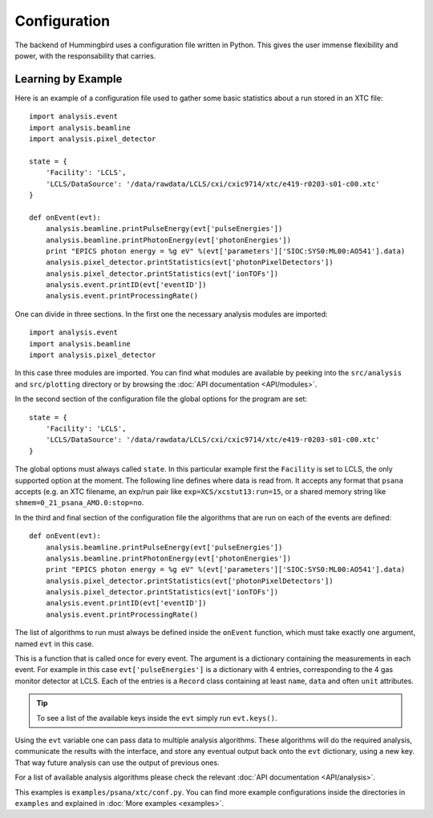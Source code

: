Configuration
=============

The backend of Hummingbird uses a configuration file written in Python. 
This gives the user immense flexibility and power, with the responsability that
carries.


Learning by Example
-------------------

Here is an example of a configuration file used to gather some basic statistics
about a run stored in an XTC file:

::

   import analysis.event
   import analysis.beamline
   import analysis.pixel_detector
   
   state = {
       'Facility': 'LCLS',
       'LCLS/DataSource': '/data/rawdata/LCLS/cxi/cxic9714/xtc/e419-r0203-s01-c00.xtc'
   }
   
   def onEvent(evt):
       analysis.beamline.printPulseEnergy(evt['pulseEnergies'])
       analysis.beamline.printPhotonEnergy(evt['photonEnergies'])
       print "EPICS photon energy = %g eV" %(evt['parameters']['SIOC:SYS0:ML00:AO541'].data)
       analysis.pixel_detector.printStatistics(evt['photonPixelDetectors'])
       analysis.pixel_detector.printStatistics(evt['ionTOFs'])
       analysis.event.printID(evt['eventID'])
       analysis.event.printProcessingRate()

One can divide in three sections. In the first one the necessary analysis
modules are imported:

::

   import analysis.event
   import analysis.beamline
   import analysis.pixel_detector

In this case three modules are imported. You can find what modules are available
by peeking into the ``src/analysis`` and ``src/plotting`` directory or by browsing the 
:doc:`API documentation <API/modules>`.



In the second section of the configuration file the global options for the program are set:

::

   state = {
       'Facility': 'LCLS',
       'LCLS/DataSource': '/data/rawdata/LCLS/cxi/cxic9714/xtc/e419-r0203-s01-c00.xtc'
   }

The global options must always called ``state``. In this particular example
first the ``Facility`` is set to LCLS, the only supported option at the moment.
The following line defines where data is read from. It accepts any format that
``psana`` accepts (e.g. an XTC filename, an exp/run pair like
``exp=XCS/xcstut13:run=15``, or a shared memory string like
``shmem=0_21_psana_AMO.0:stop=no``.

In the third and final section of the configuration file the algorithms that are
run on each of the events are defined:

::

   def onEvent(evt):
       analysis.beamline.printPulseEnergy(evt['pulseEnergies'])
       analysis.beamline.printPhotonEnergy(evt['photonEnergies'])
       print "EPICS photon energy = %g eV" %(evt['parameters']['SIOC:SYS0:ML00:AO541'].data)
       analysis.pixel_detector.printStatistics(evt['photonPixelDetectors'])
       analysis.pixel_detector.printStatistics(evt['ionTOFs'])
       analysis.event.printID(evt['eventID'])
       analysis.event.printProcessingRate()

The list of algorithms to run must always be defined inside the ``onEvent``
function, which must take exactly one argument, named ``evt`` in this case. 

This is a function that is called once for every event. The argument is a
dictionary containing the measurements in each event. For example in this case
``evt['pulseEnergies']`` is a dictionary with 4 entries, corresponding to the 4
gas monitor detector at LCLS. Each of the entries is a ``Record`` class containing at
least ``name``, ``data`` and often ``unit`` attributes.

.. tip::

   To see a list of the available keys inside the ``evt`` simply run ``evt.keys()``.

Using the ``evt`` variable one can pass data to multiple analysis algorithms.
These algorithms will do the required analysis, communicate the results with the
interface, and store any eventual output back onto the ``evt`` dictionary, using a
new key. That way future analysis can use the output of previous ones.

For a list of available analysis algorithms please check the relevant :doc:`API documentation <API/analysis>`.

This examples is ``examples/psana/xtc/conf.py``. You can find more example configurations inside the directories in ``examples`` and explained in :doc:`More examples <examples>`.

